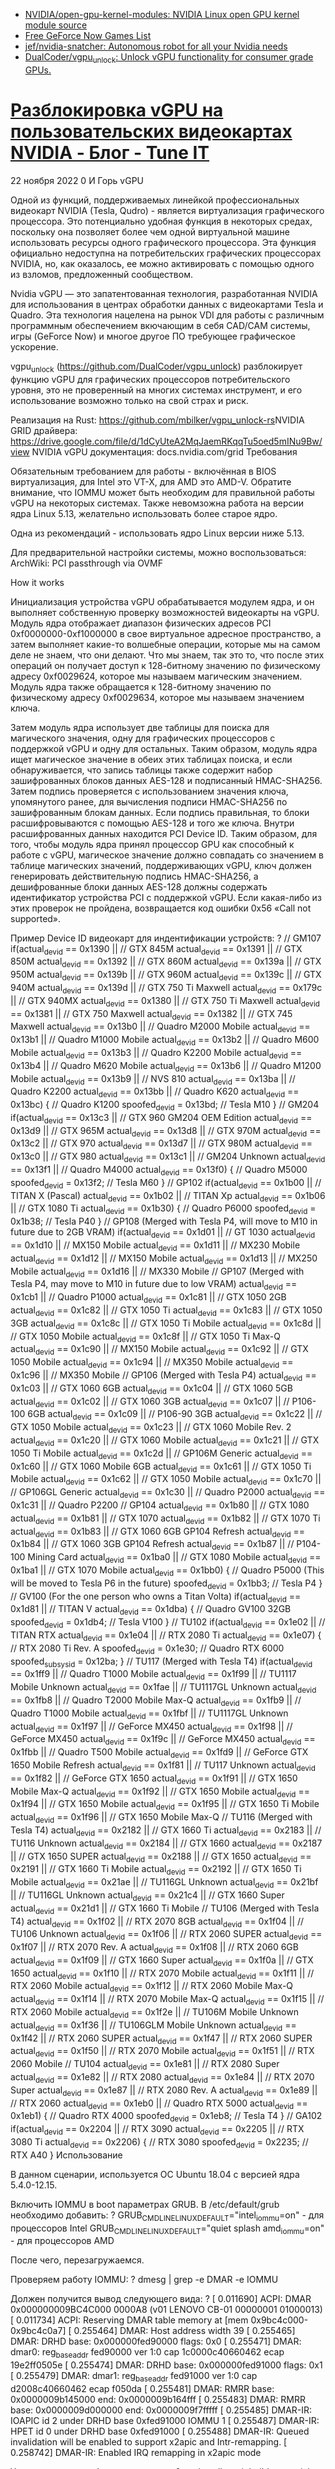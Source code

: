 :PROPERTIES:
:ID:       4e819532-538d-4e31-9731-7de50f551c25
:END:
- [[https://github.com/NVIDIA/open-gpu-kernel-modules][NVIDIA/open-gpu-kernel-modules: NVIDIA Linux open GPU kernel module source]]
- [[https://www.gfnlist.com/free/][Free GeForce Now Games List]]
- [[https://github.com/jef/nvidia-snatcher][jef/nvidia-snatcher: Autonomous robot for all your Nvidia needs]]
- [[https://github.com/DualCoder/vgpu_unlock][DualCoder/vgpu_unlock: Unlock vGPU functionality for consumer grade GPUs.]]

* [[https://www.tune-it.ru/web/ifsolo/blog/-/blogs/razblokirovka-vgpu-na-pol-zovatel-skih-videokartah-nvidia?_com_liferay_blogs_web_portlet_BlogsPortlet_redirect=https%3A%2F%2Fwww.tune-it.ru%2Fweb%2Fifsolo%2Fblog%3Fp_p_id%3Dcom_liferay_blogs_web_portlet_BlogsPortlet%26p_p_lifecycle%3D0%26p_p_state%3Dnormal%26p_p_mode%3Dview%26_com_liferay_blogs_web_portlet_BlogsPortlet_mvcRenderCommandName%3D%252Fblogs%252Fview%26_com_liferay_blogs_web_portlet_BlogsPortlet_mvcRenderCommandName%3D%252Fblogs%252Fview%26_com_liferay_blogs_web_portlet_BlogsPortlet_mvcRenderCommandName%3D%252Fblogs%252Fview%26_com_liferay_blogs_web_portlet_BlogsPortlet_mvcRenderCommandName%3D%252Fblogs%252Fview%26_com_liferay_blogs_web_portlet_BlogsPortlet_mvcRenderCommandName%3D%252Fblogs%252Fview%26_com_liferay_blogs_web_portlet_BlogsPortlet_mvcRenderCommandName%3D%252Fblogs%252Fview%26_com_liferay_blogs_web_portlet_BlogsPortlet_mvcRenderCommandName%3D%252Fblogs%252Fview%26_com_liferay_blogs_web_portlet_BlogsPortlet_mvcRenderCommandName%3D%252Fblogs%252Fview%26_com_liferay_blogs_web_portlet_BlogsPortlet_cur%3D1%26_com_liferay_blogs_web_portlet_BlogsPortlet_delta%3D20%26p_r_p_resetCur%3Dfalse][Разблокировка vGPU на пользовательских видеокартах NVIDIA - Блог - Tune IT]]


22 ноября 2022 0 И Горь
vGPU

Одной из функций, поддерживаемых линейкой профессиональных видеокарт NVIDIA (Tesla, Qudro) - является виртуализация графического процессора. Это потенциально удобная функция в некоторых средах, поскольку она позволяет более чем одной виртуальной машине использовать ресурсы одного графического процессора. Эта функция официально недоступна на потребительских графических процессорах NVIDIA, но, как оказалось, ее можно активировать с помощью одного из взломов, предложенный сообществом.

Nvidia vGPU — это запатентованная технология, разработанная NVIDIA для использования в центрах обработки данных с видеокартами Tesla и Quadro. Эта технология нацелена на рынок VDI для работы с различным программным обеспечением вкючающим в себя CAD/CAM системы, игры (GeForce Now) и многое другое ПО требующее графическое ускорение.

vgpu_unlock (https://github.com/DualCoder/vgpu_unlock) разблокирует функцию vGPU для графических процессоров потребительского уровня, это не проверенный на многих системах инструмент, и его использование возможно только на свой страх и риск.

​​​​​​​Реализация на Rust: https://github.com/mbilker/vgpu_unlock-rs
​​​​​​​NVIDIA GRID драйвера: https://drive.google.com/file/d/1dCyUteA2MqJaemRKqqTu5oed5mINu9Bw/view
NVIDIA vGPU документация: docs.nvidia.com/grid
Требования

Обязательным требованием для работы - включённая в BIOS виртуализация, для Intel это VT-X, для AMD это AMD-V. Обратите внимание, что IOMMU может быть необходим для правильной работы vGPU на некоторых системах. Также невомзожна работа на версии ядра Linux 5.13, желательно использовать более старое ядро.

Одна из рекомендаций - использовать ядро Linux версии ниже 5.13.

Для предварительной настройки системы, можно воспользоваться: ArchWiki: PCI passthrough via OVMF

How it works

Инициализация устройства vGPU обрабатывается модулем ядра, и он выполняет собственную проверку возможностей видеокарты на vGPU. Модуль ядра отображает диапазон физических адресов PCI 0xf0000000-0xf1000000 в свое виртуальное адресное пространство, а затем выполняет какие-то волшебные операции, которые мы на самом деле не знаем, что они делают. Что мы знаем, так это то, что после этих операций он получает доступ к 128-битному значению по физическому адресу 0xf0029624, которое мы называем магическим значением. Модуль ядра также обращается к 128-битному значению по физическому адресу 0xf0029634, которое мы называем значением ключа.

Затем модуль ядра использует две таблицы для поиска для магического значения, одну для графических процессоров с поддержкой vGPU и одну для остальных. Таким образом, модуль ядра ищет магическое значение в обеих этих таблицах поиска, и если обнаруживается, что запись таблицы также содержит набор зашифрованных блоков данных AES-128 и подписанный HMAC-SHA256. Затем подпись проверяется с использованием значения ключа, упомянутого ранее, для вычисления подписи HMAC-SHA256 по зашифрованным блокам данных. Если подпись правильная, то блоки расшифровываются с помощью AES-128 и того же ключа. Внутри расшифрованных данных находится PCI Device ID. Таким образом, для того, чтобы модуль ядра принял процессор GPU как способный к работе с vGPU, магическое значение должно совпадать со значением в таблице магических значений, поддерживающих vGPU, ключ должен генерировать действительную подпись HMAC-SHA256, а дешифрованные блоки данных AES-128 должны содержать идентификатор устройства PCI с поддержкой vGPU. Если какая-либо из этих проверок не пройдена, возвращается код ошибки 0x56 «Call not supported».

Пример Device ID видеокарт для индентификации устройств:
?
// GM107
if(actual_devid == 0x1390 || // GTX 845M
   actual_devid == 0x1391 || // GTX 850M
   actual_devid == 0x1392 || // GTX 860M
   actual_devid == 0x139a || // GTX 950M
   actual_devid == 0x139b || // GTX 960M
   actual_devid == 0x139c || // GTX 940M
   actual_devid == 0x139d || // GTX 750 Ti Maxwell
   actual_devid == 0x179c || // GTX 940MX
   actual_devid == 0x1380 || // GTX 750 Ti Maxwell
   actual_devid == 0x1381 || // GTX 750 Maxwell
   actual_devid == 0x1382 || // GTX 745 Maxwell
   actual_devid == 0x13b0 || // Quadro M2000 Mobile
   actual_devid == 0x13b1 || // Quadro M1000 Mobile
   actual_devid == 0x13b2 || // Quadro M600 Mobile
   actual_devid == 0x13b3 || // Quadro K2200 Mobile
   actual_devid == 0x13b4 || // Quadro M620 Mobile
   actual_devid == 0x13b6 || // Quadro M1200 Mobile
   actual_devid == 0x13b9 || // NVS 810
   actual_devid == 0x13ba || // Quadro K2200
   actual_devid == 0x13bb || // Quadro K620
   actual_devid == 0x13bc) { // Quadro K1200               
    spoofed_devid = 0x13bd; // Tesla M10
}
// GM204
if(actual_devid == 0x13c3 || // GTX 960 GM204 OEM Edition
   actual_devid == 0x13d9 || // GTX 965M
   actual_devid == 0x13d8 || // GTX 970M
   actual_devid == 0x13c2 || // GTX 970
   actual_devid == 0x13d7 || // GTX 980M
   actual_devid == 0x13c0 || // GTX 980
   actual_devid == 0x13c1 || // GM204 Unknown
   actual_devid == 0x13f1 || // Quadro M4000
   actual_devid == 0x13f0) { // Quadro M5000
    spoofed_devid = 0x13f2; // Tesla M60
}
// GP102
if(actual_devid == 0x1b00 || // TITAN X (Pascal)
   actual_devid == 0x1b02 || // TITAN Xp
   actual_devid == 0x1b06 || // GTX 1080 Ti
   actual_devid == 0x1b30) { // Quadro P6000
    spoofed_devid = 0x1b38; // Tesla P40
}
// GP108 (Merged with Tesla P4, will move to M10 in future due to 2GB VRAM)
if(actual_devid == 0x1d01 || // GT 1030
   actual_devid == 0x1d10 || // MX150 Mobile
   actual_devid == 0x1d11 || // MX230 Mobile
   actual_devid == 0x1d12 || // MX150 Mobile
   actual_devid == 0x1d13 || // MX250 Mobile
   actual_devid == 0x1d16 || // MX330 Mobile
// GP107 (Merged with Tesla P4, may move to M10 in future due to low VRAM)
   actual_devid == 0x1cb1 || // Quadro P1000
   actual_devid == 0x1c81 || // GTX 1050 2GB
   actual_devid == 0x1c82 || // GTX 1050 Ti
   actual_devid == 0x1c83 || // GTX 1050 3GB
   actual_devid == 0x1c8c || // GTX 1050 Ti Mobile
   actual_devid == 0x1c8d || // GTX 1050 Mobile
   actual_devid == 0x1c8f || // GTX 1050 Ti Max-Q
   actual_devid == 0x1c90 || // MX150 Mobile
   actual_devid == 0x1c92 || // GTX 1050 Mobile
   actual_devid == 0x1c94 || // MX350 Mobile
   actual_devid == 0x1c96 || // MX350 Mobile
// GP106 (Merged with Tesla P4)
   actual_devid == 0x1c03 || // GTX 1060 6GB
   actual_devid == 0x1c04 || // GTX 1060 5GB
   actual_devid == 0x1c02 || // GTX 1060 3GB
   actual_devid == 0x1c07 || // P106-100 6GB
   actual_devid == 0x1c09 || // P106-90  3GB
   actual_devid == 0x1c22 || // GTX 1050 Mobile
   actual_devid == 0x1c23 || // GTX 1060 Mobile Rev. 2
   actual_devid == 0x1c20 || // GTX 1060 Mobile
   actual_devid == 0x1c21 || // GTX 1050 Ti Mobile
   actual_devid == 0x1c2d || // GP106M Generic
   actual_devid == 0x1c60 || // GTX 1060 Mobile 6GB
   actual_devid == 0x1c61 || // GTX 1050 Ti Mobile
   actual_devid == 0x1c62 || // GTX 1050 Mobile
   actual_devid == 0x1c70 || // GP106GL Generic
   actual_devid == 0x1c30 || // Quadro P2000 
   actual_devid == 0x1c31 || // Quadro P2200
// GP104
   actual_devid == 0x1b80 || // GTX 1080
   actual_devid == 0x1b81 || // GTX 1070
   actual_devid == 0x1b82 || // GTX 1070 Ti
   actual_devid == 0x1b83 || // GTX 1060 6GB GP104 Refresh
   actual_devid == 0x1b84 || // GTX 1060 3GB GP104 Refresh
   actual_devid == 0x1b87 || // P104-100 Mining Card
   actual_devid == 0x1ba0 || // GTX 1080 Mobile
   actual_devid == 0x1ba1 || // GTX 1070 Mobile
   actual_devid == 0x1bb0) { // Quadro P5000 (This will be moved to Tesla P6 in the future)
    spoofed_devid = 0x1bb3; // Tesla P4
}
// GV100 (For the one person who owns a Titan Volta)
if(actual_devid == 0x1d81 || // TITAN V
   actual_devid == 0x1dba) { // Quadro GV100 32GB
    spoofed_devid = 0x1db4; // Tesla V100
}
// TU102
if(actual_devid == 0x1e02 || // TITAN RTX
   actual_devid == 0x1e04 || // RTX 2080 Ti
   actual_devid == 0x1e07) { // RTX 2080 Ti Rev. A
    spoofed_devid = 0x1e30; // Quadro RTX 6000
    spoofed_subsysid = 0x12ba;
}
// TU117 (Merged with Tesla T4)
if(actual_devid == 0x1ff9 || // Quadro T1000 Mobile
   actual_devid == 0x1f99 || // TU1117 Mobile Unknown
   actual_devid == 0x1fae || // TU1117GL Unknown
   actual_devid == 0x1fb8 || // Quadro T2000 Mobile Max-Q
   actual_devid == 0x1fb9 || // Quadro T1000 Mobile
   actual_devid == 0x1fbf || // TU1117GL Unknown
   actual_devid == 0x1f97 || // GeForce MX450
   actual_devid == 0x1f98 || // GeForce MX450
   actual_devid == 0x1f9c || // GeForce MX450
   actual_devid == 0x1fbb || // Quadro T500 Mobile
   actual_devid == 0x1fd9 || // GeForce GTX 1650 Mobile Refresh
   actual_devid == 0x1f81 || // TU117 Unknown
   actual_devid == 0x1f82 || // GeForce GTX 1650
   actual_devid == 0x1f91 || // GTX 1650 Mobile Max-Q
   actual_devid == 0x1f92 || // GTX 1650 Mobile
   actual_devid == 0x1f94 || // GTX 1650 Mobile
   actual_devid == 0x1f95 || // GTX 1650 Ti Mobile
   actual_devid == 0x1f96 || // GTX 1650 Mobile Max-Q
// TU116 (Merged with Tesla T4)
   actual_devid == 0x2182 || // GTX 1660 Ti
   actual_devid == 0x2183 || // TU116 Unknown
   actual_devid == 0x2184 || // GTX 1660
   actual_devid == 0x2187 || // GTX 1650 SUPER
   actual_devid == 0x2188 || // GTX 1650
   actual_devid == 0x2191 || // GTX 1660 Ti Mobile
   actual_devid == 0x2192 || // GTX 1650 Ti Mobile
   actual_devid == 0x21ae || // TU116GL Unknown
   actual_devid == 0x21bf || // TU116GL Unknown
   actual_devid == 0x21c4 || // GTX 1660 Super
   actual_devid == 0x21d1 || // GTX 1660 Ti Mobile
// TU106 (Merged with Tesla T4)
   actual_devid == 0x1f02 || // RTX 2070 8GB
   actual_devid == 0x1f04 || // TU106 Unknown
   actual_devid == 0x1f06 || // RTX 2060 SUPER
   actual_devid == 0x1f07 || // RTX 2070 Rev. A
   actual_devid == 0x1f08 || // RTX 2060 6GB
   actual_devid == 0x1f09 || // GTX 1660 Super
   actual_devid == 0x1f0a || // GTX 1650
   actual_devid == 0x1f10 || // RTX 2070 Mobile
   actual_devid == 0x1f11 || // RTX 2060 Mobile
   actual_devid == 0x1f12 || // RTX 2060 Mobile Max-Q
   actual_devid == 0x1f14 || // RTX 2070 Mobile Max-Q
   actual_devid == 0x1f15 || // RTX 2060 Mobile
   actual_devid == 0x1f2e || // TU106M Mobile Unknown
   actual_devid == 0x1f36 || // TU106GLM Mobile Unknown
   actual_devid == 0x1f42 || // RTX 2060 SUPER
   actual_devid == 0x1f47 || // RTX 2060 SUPER
   actual_devid == 0x1f50 || // RTX 2070 Mobile
   actual_devid == 0x1f51 || // RTX 2060 Mobile
// TU104
   actual_devid == 0x1e81 || // RTX 2080 Super
   actual_devid == 0x1e82 || // RTX 2080
   actual_devid == 0x1e84 || // RTX 2070 Super
   actual_devid == 0x1e87 || // RTX 2080 Rev. A
   actual_devid == 0x1e89 || // RTX 2060
   actual_devid == 0x1eb0 || // Quadro RTX 5000
   actual_devid == 0x1eb1) { // Quadro RTX 4000
    spoofed_devid = 0x1eb8; // Tesla T4
}
// GA102
if(actual_devid == 0x2204 || // RTX 3090
   actual_devid == 0x2205 || // RTX 3080 Ti
   actual_devid == 0x2206) { // RTX 3080
    spoofed_devid = 0x2235; // RTX A40
}
Использование

​​​​​​​В данном сценарии, используется ОС Ubuntu 18.04 с версией ядра 5.4.0-12.15.

Включить IOMMU в boot параметрах GRUB.
​​​​​​​В /etc/default/grub необходимо добавить:
?
GRUB_CMDLINE_LINUX_DEFAULT="intel_iommu=on" - для процессоров Intel  
GRUB_CMDLINE_LINUX_DEFAULT="quiet splash amd_iommu=on" - для процессоров AMD

После чего, перезагружаемся.

Проверяем работу IOMMU:
?
dmesg | grep -e DMAR -e IOMMU

​​​​​​​Должен получится вывод следующего вида:
?
[    0.011690] ACPI: DMAR 0x000000009BC4C000 0000A8 (v01 LENOVO CB-01    00000001      01000013)
[    0.011734] ACPI: Reserving DMAR table memory at [mem 0x9bc4c000-0x9bc4c0a7]
[    0.255464] DMAR: Host address width 39
[    0.255465] DMAR: DRHD base: 0x000000fed90000 flags: 0x0
[    0.255471] DMAR: dmar0: reg_base_addr fed90000 ver 1:0 cap 1c0000c40660462 ecap 19e2ff0505e
[    0.255474] DMAR: DRHD base: 0x000000fed91000 flags: 0x1
[    0.255479] DMAR: dmar1: reg_base_addr fed91000 ver 1:0 cap d2008c40660462 ecap f050da
[    0.255481] DMAR: RMRR base: 0x0000009b145000 end: 0x0000009b164fff
[    0.255483] DMAR: RMRR base: 0x0000009d000000 end: 0x0000009f7fffff
[    0.255485] DMAR-IR: IOAPIC id 2 under DRHD base  0xfed91000 IOMMU 1
[    0.255487] DMAR-IR: HPET id 0 under DRHD base 0xfed91000
[    0.255488] DMAR-IR: Queued invalidation will be enabled to support x2apic and Intr-remapping.
[    0.258742] DMAR-IR: Enabled IRQ remapping in x2apic mode

Устанавливаем необходимые пакеты:
?
apt install -y git build-essential dkms git

Устанавливаем Rust и компилириуем vgpu_unlock-rs:
?
git clone https://github.com/mbilker/vgpu_unlock-rs.git
curl https://sh.rustup.rs -sSf | sh -s -- -y
source $HOME/.cargo/env
cd vgpu_unlock-rs/
cargo build --release

Скачиваем NVIDIA Grid драйвер, указанный в начале статьи и устанавливаем его:
?
chmod +x NVIDIA-Linux-x86_64-460.73.01-grid-vgpu-kvm-v5.run
./NVIDIA-Linux-x86_64-460.73.01-grid-vgpu-kvm-v5.run --dkms
 
(перезагружаемся)
 
reboot

Проверяем успешную установку драйвера:
​​​​​​
?
nvidia-smi
?
Tue Nov 22 14:14:51 2022       
+-----------------------------------------------------------------------------+
| NVIDIA-SMI 515.65.01    Driver Version: 515.65.01    CUDA Version: 11.7     |
|-------------------------------+----------------------+----------------------+
| GPU  Name        Persistence-M| Bus-Id        Disp.A | Volatile Uncorr. ECC |
| Fan  Temp  Perf  Pwr:Usage/Cap|         Memory-Usage | GPU-Util  Compute M. |
|                               |                      |               MIG M. |
|===============================+======================+======================|
|   0  NVIDIA GeForce ...  Off  | 00000000:01:00.0  On |                  N/A |
| N/A   45C    P8     3W /  N/A |     54MiB /  4096MiB |     21%      Default |
|                               |                      |                  N/A |
+-------------------------------+----------------------+----------------------+
                                                                                
+-----------------------------------------------------------------------------+
| Processes:                                                                  |
|  GPU   GI   CI        PID   Type   Process name                  GPU Memory |
|        ID   ID                                                   Usage      |
|=============================================================================|
|    0   N/A  N/A      1395      G   /usr/lib/xorg/Xorg                 53MiB |
+-----------------------------------------------------------------------------+


​​​​​Проверяем разблокировку vGPU:
?
mdevctl types

Вывод:
?
0000:01:00.0
  nvidia-256
    Available instances: 24
    Device API: vfio-pci
    Name: GRID RTX6000-1Q
    Description: num_heads=4, frl_config=60, framebuffer=1024M, max_resolution=5120x2880, max_instance=24
  nvidia-257
    Available instances: 12
    Device API: vfio-pci
    Name: GRID RTX6000-2Q
    Description: num_heads=4, frl_config=60, framebuffer=2048M, max_resolution=7680x4320, max_instance=12
  nvidia-258
    Available instances: 8
    Device API: vfio-pci
    Name: GRID RTX6000-3Q
    Description: num_heads=4, frl_config=60, framebuffer=3072M, max_resolution=7680x4320, max_instance=8

Данные инстансы могут в дальнейшем изспользоваться для GPU-Passtrought в гостевые виртуальные машины.
